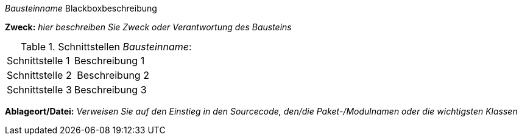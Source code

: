 :filename: dukecon/src/main/asciidoc/de/template-blackbox-short.adoc
// blackbox template short

_Bausteinname_ Blackboxbeschreibung

*Zweck:* _hier beschreiben Sie Zweck oder Verantwortung des Bausteins_

.Schnittstellen _Bausteinname_:
[cols="1,2" options=""]
|===
| Schnittstelle 1 | Beschreibung 1
| Schnittstelle 2 | Beschreibung 2
| Schnittstelle 3 | Beschreibung 3
|===


*Ablageort/Datei:* _Verweisen Sie auf den Einstieg in
  den Sourcecode, den/die Paket-/Modulnamen oder
  die wichtigsten Klassen_
